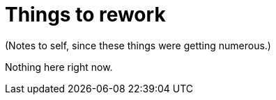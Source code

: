 = Things to rework

(Notes to self, since these things were getting numerous.)

Nothing here right now.